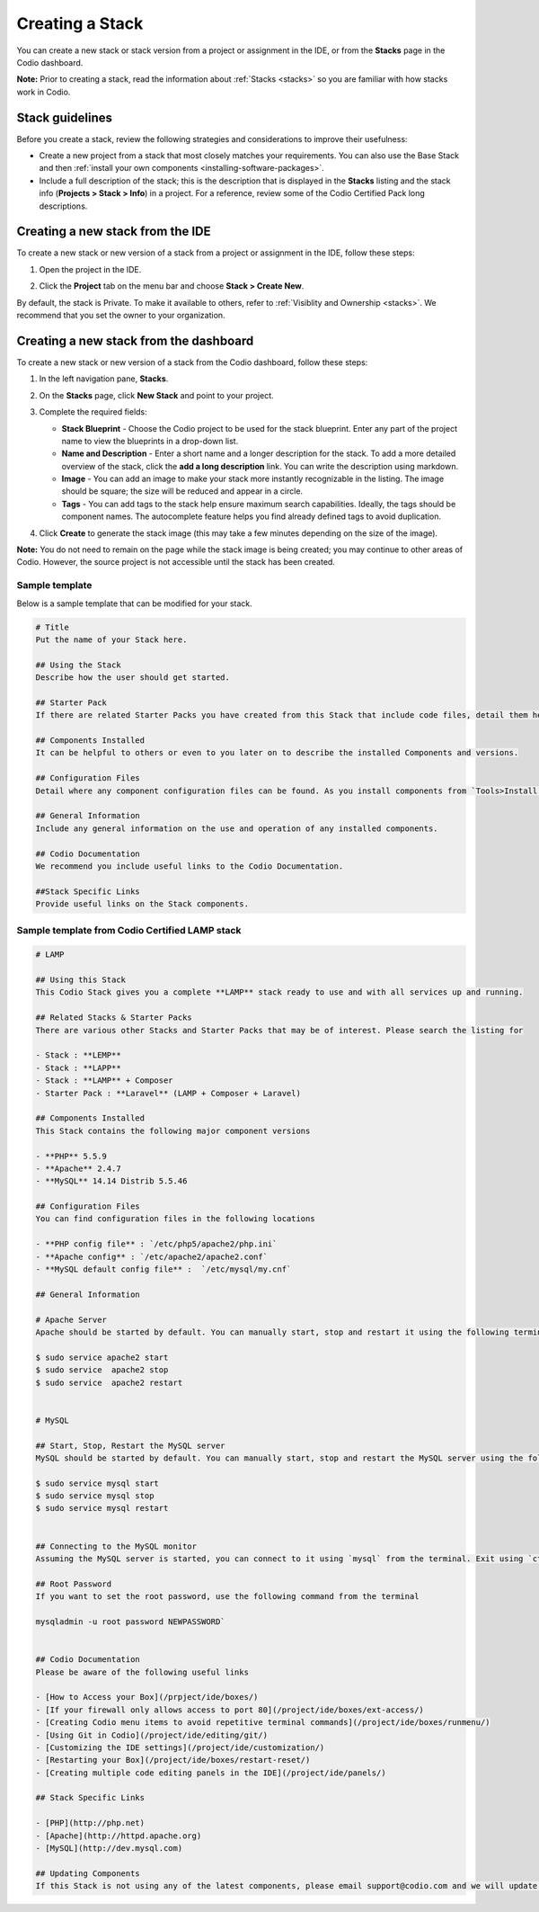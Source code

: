 .. _create-stack:

Creating a Stack
================
You can create a new stack or stack version from a project or assignment in the IDE, or from the **Stacks** page in the Codio dashboard.

**Note:** Prior to creating a stack, read the information about :ref:`Stacks <stacks>` so you are familiar with how stacks work in Codio.

Stack guidelines
----------------
Before you create a stack, review the following strategies and considerations to improve their usefulness:

- Create a new project from a stack that most closely matches your requirements. You can also use the Base Stack and then :ref:`install your own components <installing-software-packages>`.
- Include a full description of the stack; this is the description that is displayed in the **Stacks** listing and the stack info (**Projects > Stack > Info**) in a project. For a reference, review some of the Codio Certified Pack long descriptions.

Creating a new stack from the IDE
---------------------------------
To create a new stack or new version of a stack from a project or assignment in the IDE, follow these steps:

1. Open the project in the IDE.

2. Click the **Project** tab on the menu bar and choose **Stack > Create New**. 

   .. image:: /img/stacks_createnew.png
      :alt: Stacks Create New

By default, the stack is Private. To make it available to others, refer to :ref:`Visiblity and Ownership <stacks>`. We recommend that you set the owner to your organization.

Creating a new stack from the dashboard
---------------------------------------
To create a new stack or new version of a stack from the Codio dashboard, follow these steps:

1. In the left navigation pane, **Stacks**.

2. On the **Stacks** page, click **New Stack** and point to your project.

   .. image:: /img/stacks_create.png
      :alt: Create New Stack

3. Complete the required fields: 

   - **Stack Blueprint** - Choose the Codio project to be used for the stack blueprint. Enter any part of the project name to view the blueprints in a drop-down list.
   - **Name and Description** - Enter a short name and a longer description for the stack. To add a more detailed overview of the stack, click the **add a long description** link. You can write the description using markdown.
   - **Image** - You can add an image to make your stack more instantly recognizable in the listing. The image should be square; the size will be reduced and appear in a circle.
   - **Tags** - You can add tags to the stack help ensure maximum search capabilities. Ideally, the tags should be component names. The autocomplete feature helps you find already defined tags to avoid duplication.

4. Click **Create** to generate the stack image (this may take a few minutes depending on the size of the image).

**Note:** You do not need to remain on the page while the stack image is being created; you may continue to other areas of Codio. However, the source project is not accessible until the stack has been created.

Sample template
^^^^^^^^^^^^^^^
Below is a sample template that can be modified for your stack.

.. code:: python

    # Title
    Put the name of your Stack here.

    ## Using the Stack
    Describe how the user should get started.

    ## Starter Pack
    If there are related Starter Packs you have created from this Stack that include code files, detail them here.

    ## Components Installed
    It can be helpful to others or even to you later on to describe the installed Components and versions.

    ## Configuration Files
    Detail where any component configuration files can be found. As you install components from `Tools>Install Software` a log file of all this information will be opened.

    ## General Information
    Include any general information on the use and operation of any installed components.

    ## Codio Documentation
    We recommend you include useful links to the Codio Documentation.

    ##Stack Specific Links
    Provide useful links on the Stack components.


Sample template from Codio Certified LAMP stack
^^^^^^^^^^^^^^^^^^^^^^^^^^^^^^^^^^^^^^^^^^^^^^^

.. code:: python

    # LAMP

    ## Using this Stack
    This Codio Stack gives you a complete **LAMP** stack ready to use and with all services up and running.

    ## Related Stacks & Starter Packs
    There are various other Stacks and Starter Packs that may be of interest. Please search the listing for

    - Stack : **LEMP**
    - Stack : **LAPP**
    - Stack : **LAMP** + Composer
    - Starter Pack : **Laravel** (LAMP + Composer + Laravel)

    ## Components Installed
    This Stack contains the following major component versions

    - **PHP** 5.5.9
    - **Apache** 2.4.7
    - **MySQL** 14.14 Distrib 5.5.46

    ## Configuration Files
    You can find configuration files in the following locations

    - **PHP config file** : `/etc/php5/apache2/php.ini`
    - **Apache config** : `/etc/apache2/apache2.conf`
    - **MySQL default config file** :  `/etc/mysql/my.cnf`

    ## General Information

    # Apache Server
    Apache should be started by default. You can manually start, stop and restart it using the following terminal commands:

    $ sudo service apache2 start
    $ sudo service  apache2 stop
    $ sudo service  apache2 restart


    # MySQL

    ## Start, Stop, Restart the MySQL server
    MySQL should be started by default. You can manually start, stop and restart the MySQL server using the following terminal commands:

    $ sudo service mysql start
    $ sudo service mysql stop
    $ sudo service mysql restart


    ## Connecting to the MySQL monitor
    Assuming the MySQL server is started, you can connect to it using `mysql` from the terminal. Exit using `ctrl+c`.

    ## Root Password
    If you want to set the root password, use the following command from the terminal

    mysqladmin -u root password NEWPASSWORD`


    ## Codio Documentation
    Please be aware of the following useful links

    - [How to Access your Box](/prpject/ide/boxes/)
    - [If your firewall only allows access to port 80](/project/ide/boxes/ext-access/)
    - [Creating Codio menu items to avoid repetitive terminal commands](/project/ide/boxes/runmenu/)
    - [Using Git in Codio](/project/ide/editing/git/)
    - [Customizing the IDE settings](/project/ide/customization/)
    - [Restarting your Box](/project/ide/boxes/restart-reset/)
    - [Creating multiple code editing panels in the IDE](/project/ide/panels/)

    ## Stack Specific Links

    - [PHP](http://php.net)
    - [Apache](http://httpd.apache.org)
    - [MySQL](http://dev.mysql.com)

    ## Updating Components
    If this Stack is not using any of the latest components, please email support@codio.com and we will update it.



